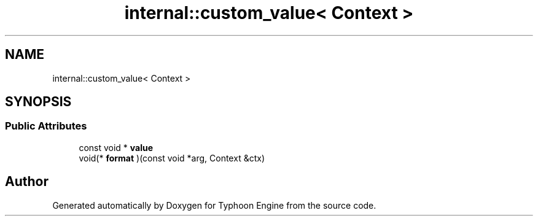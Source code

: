 .TH "internal::custom_value< Context >" 3 "Sat Jul 20 2019" "Version 0.1" "Typhoon Engine" \" -*- nroff -*-
.ad l
.nh
.SH NAME
internal::custom_value< Context >
.SH SYNOPSIS
.br
.PP
.SS "Public Attributes"

.in +1c
.ti -1c
.RI "const void * \fBvalue\fP"
.br
.ti -1c
.RI "void(* \fBformat\fP )(const void *arg, Context &ctx)"
.br
.in -1c

.SH "Author"
.PP 
Generated automatically by Doxygen for Typhoon Engine from the source code\&.
